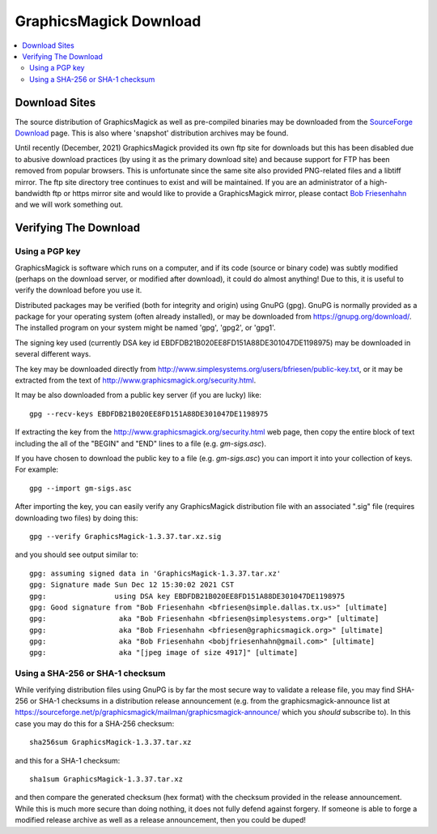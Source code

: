 .. -*- mode: rst -*-
.. This text is in reStucturedText format, so it may look a bit odd.
.. See http://docutils.sourceforge.net/rst.html for details.

=======================
GraphicsMagick Download
=======================

.. _Bob Friesenhahn : mailto:bfriesen@graphicsmagick.org
.. _SourceForge Download : http://sourceforge.net/projects/graphicsmagick/files/

.. contents::
  :local:

Download Sites
==============

The source distribution of GraphicsMagick as well as pre-compiled
binaries may be downloaded from the `SourceForge Download`_ page.
This is also where 'snapshot' distribution archives may be found.

Until recently (December, 2021) GraphicsMagick provided its own ftp
site for downloads but this has been disabled due to abusive download
practices (by using it as the primary download site) and because
support for FTP has been removed from popular browsers.  This is
unfortunate since the same site also provided PNG-related files and a
libtiff mirror.  The ftp site directory tree continues to exist and
will be maintained.  If you are an administrator of a high-bandwidth
ftp or https mirror site and would like to provide a GraphicsMagick
mirror, please contact `Bob Friesenhahn`_ and we will work something
out.

Verifying The Download
======================

Using a PGP key
---------------

GraphicsMagick is software which runs on a computer, and if its code
(source or binary code) was subtly modified (perhaps on the download
server, or modified after download), it could do almost anything!  Due
to this, it is useful to verify the download before you use it.

Distributed packages may be verified (both for integrity and origin)
using GnuPG (gpg).  GnuPG is normally provided as a package for your
operating system (often already installed), or may be downloaded from
https://gnupg.org/download/.  The installed program on your system
might be named 'gpg', 'gpg2', or 'gpg1'.

The signing key used (currently DSA key id
EBDFDB21B020EE8FD151A88DE301047DE1198975) may be downloaded in several
different ways.

The key may be downloaded directly from
http://www.simplesystems.org/users/bfriesen/public-key.txt, or it may
be extracted from the text of
http://www.graphicsmagick.org/security.html.

It may be also downloaded from a public key server (if you are lucky)
like::

  gpg --recv-keys EBDFDB21B020EE8FD151A88DE301047DE1198975

If extracting the key from the
http://www.graphicsmagick.org/security.html web page, then copy the
entire block of text including the all of the "BEGIN" and "END" lines
to a file (e.g. `gm-sigs.asc`).

If you have chosen to download the public key to a file
(e.g. `gm-sigs.asc`) you can import it into your collection of keys.
For example::

  gpg --import gm-sigs.asc

After importing the key, you can easily verify any GraphicsMagick
distribution file with an associated ".sig" file (requires downloading
two files) by doing this::

  gpg --verify GraphicsMagick-1.3.37.tar.xz.sig

and you should see output similar to::

  gpg: assuming signed data in 'GraphicsMagick-1.3.37.tar.xz'
  gpg: Signature made Sun Dec 12 15:30:02 2021 CST
  gpg:                using DSA key EBDFDB21B020EE8FD151A88DE301047DE1198975
  gpg: Good signature from "Bob Friesenhahn <bfriesen@simple.dallas.tx.us>" [ultimate]
  gpg:                 aka "Bob Friesenhahn <bfriesen@simplesystems.org>" [ultimate]
  gpg:                 aka "Bob Friesenhahn <bfriesen@graphicsmagick.org>" [ultimate]
  gpg:                 aka "Bob Friesenhahn <bobjfriesenhahn@gmail.com>" [ultimate]
  gpg:                 aka "[jpeg image of size 4917]" [ultimate]

Using a SHA-256 or SHA-1 checksum
---------------------------------

While verifying distribution files using GnuPG is by far the most
secure way to validate a release file, you may find SHA-256 or SHA-1
checksums in a distribution release announcement (e.g. from the
graphicsmagick-announce list at
https://sourceforge.net/p/graphicsmagick/mailman/graphicsmagick-announce/
which you *should* subscribe to).  In this case you may do this for a
SHA-256 checksum::

  sha256sum GraphicsMagick-1.3.37.tar.xz

and this for a SHA-1 checksum::

  sha1sum GraphicsMagick-1.3.37.tar.xz

and then compare the generated checksum (hex format) with the checksum
provided in the release announcement.  While this is much more secure
than doing nothing, it does not fully defend against forgery.  If
someone is able to forge a modified release archive as well as a
release announcement, then you could be duped!
